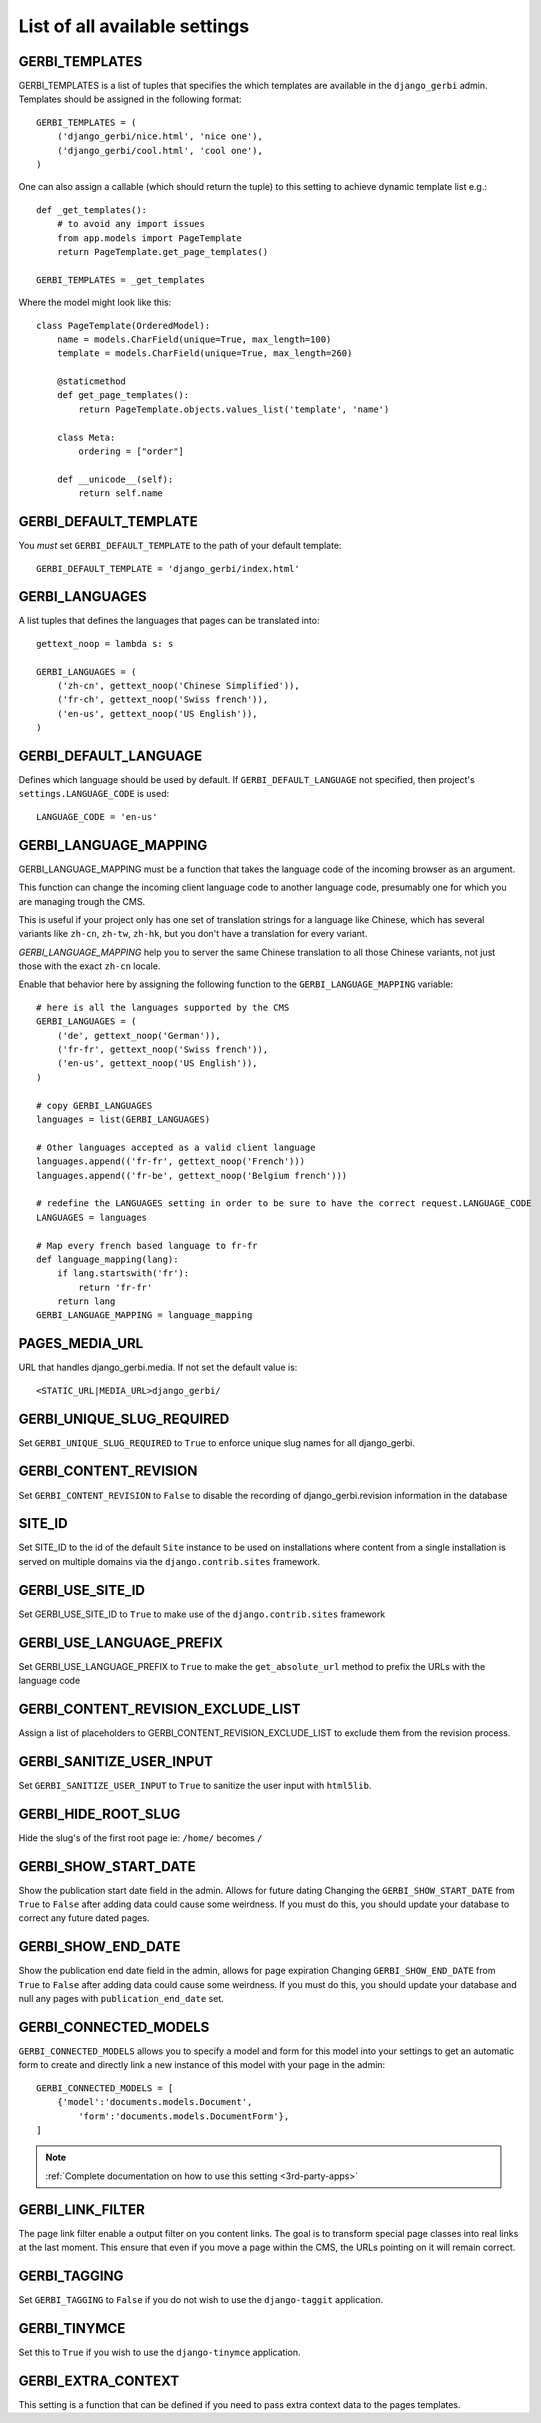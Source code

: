 ==============================
List of all available settings
==============================

GERBI_TEMPLATES
==================================

GERBI_TEMPLATES is a list of tuples that specifies the which templates
are available in the ``django_gerbi`` admin.  Templates should be assigned in
the following format::

    GERBI_TEMPLATES = (
        ('django_gerbi/nice.html', 'nice one'),
        ('django_gerbi/cool.html', 'cool one'),
    )

One can also assign a callable (which should return the tuple) to this
setting to achieve dynamic template list e.g.::

    def _get_templates():
        # to avoid any import issues
        from app.models import PageTemplate
        return PageTemplate.get_page_templates()

    GERBI_TEMPLATES = _get_templates

Where the model might look like this::

    class PageTemplate(OrderedModel):
        name = models.CharField(unique=True, max_length=100)
        template = models.CharField(unique=True, max_length=260)

        @staticmethod
        def get_page_templates():
            return PageTemplate.objects.values_list('template', 'name')

        class Meta:
            ordering = ["order"]

        def __unicode__(self):
            return self.name


GERBI_DEFAULT_TEMPLATE
=============================

You *must* set ``GERBI_DEFAULT_TEMPLATE`` to the path of your default template::

    GERBI_DEFAULT_TEMPLATE = 'django_gerbi/index.html'


GERBI_LANGUAGES
==================================

A list tuples that defines the languages that pages can be translated into::

    gettext_noop = lambda s: s

    GERBI_LANGUAGES = (
        ('zh-cn', gettext_noop('Chinese Simplified')),
        ('fr-ch', gettext_noop('Swiss french')),
        ('en-us', gettext_noop('US English')),
    )


GERBI_DEFAULT_LANGUAGE
==================================

Defines which language should be used by default.  If
``GERBI_DEFAULT_LANGUAGE`` not specified, then project's
``settings.LANGUAGE_CODE`` is used::

    LANGUAGE_CODE = 'en-us'

GERBI_LANGUAGE_MAPPING
==================================

GERBI_LANGUAGE_MAPPING must be a function that takes
the language code of the incoming browser as an argument.

This function can change the incoming client language code to another language code,
presumably one for which you are managing trough the CMS.

This is useful if your project only has one set of translation strings
for a language like Chinese, which has several variants like ``zh-cn``, ``zh-tw``, ``zh-hk``,
but you don't have a translation for every variant.

`GERBI_LANGUAGE_MAPPING` help you to server the same Chinese translation to all those Chinese variants,
not just those with the exact ``zh-cn`` locale.

Enable that behavior here by assigning the following function to the
``GERBI_LANGUAGE_MAPPING`` variable::

    # here is all the languages supported by the CMS
    GERBI_LANGUAGES = (
        ('de', gettext_noop('German')),
        ('fr-fr', gettext_noop('Swiss french')),
        ('en-us', gettext_noop('US English')),
    )

    # copy GERBI_LANGUAGES
    languages = list(GERBI_LANGUAGES)

    # Other languages accepted as a valid client language
    languages.append(('fr-fr', gettext_noop('French')))
    languages.append(('fr-be', gettext_noop('Belgium french')))

    # redefine the LANGUAGES setting in order to be sure to have the correct request.LANGUAGE_CODE
    LANGUAGES = languages

    # Map every french based language to fr-fr
    def language_mapping(lang):
        if lang.startswith('fr'):
            return 'fr-fr'
        return lang
    GERBI_LANGUAGE_MAPPING = language_mapping

PAGES_MEDIA_URL
==================================

URL that handles django_gerbi.media. If not set the default value is::

    <STATIC_URL|MEDIA_URL>django_gerbi/

GERBI_UNIQUE_SLUG_REQUIRED
==================================

Set ``GERBI_UNIQUE_SLUG_REQUIRED`` to ``True`` to enforce unique slug names
for all django_gerbi.

GERBI_CONTENT_REVISION
==================================

Set ``GERBI_CONTENT_REVISION`` to ``False`` to disable the recording of
django_gerbi.revision information in the database

SITE_ID
==================================

Set SITE_ID to the id of the default ``Site`` instance to be used on
installations where content from a single installation is served on
multiple domains via the ``django.contrib.sites`` framework.

GERBI_USE_SITE_ID
==================================

Set GERBI_USE_SITE_ID to ``True`` to make use of the ``django.contrib.sites``
framework

GERBI_USE_LANGUAGE_PREFIX
==================================

Set GERBI_USE_LANGUAGE_PREFIX to ``True`` to make the ``get_absolute_url``
method to prefix the URLs with the language code

GERBI_CONTENT_REVISION_EXCLUDE_LIST
==========================================

Assign a list of placeholders to GERBI_CONTENT_REVISION_EXCLUDE_LIST
to exclude them from the revision process.

GERBI_SANITIZE_USER_INPUT
==================================

Set ``GERBI_SANITIZE_USER_INPUT`` to ``True`` to sanitize the user input with
``html5lib``.


GERBI_HIDE_ROOT_SLUG
==================================

Hide the slug's of the first root page ie: ``/home/`` becomes ``/``

GERBI_SHOW_START_DATE
==================================

Show the publication start date field in the admin.  Allows for future dating
Changing the ``GERBI_SHOW_START_DATE``  from ``True`` to ``False``
after adding data could cause some weirdness.  If you must do this, you
should update your database to correct any future dated pages.

GERBI_SHOW_END_DATE
==================================

Show the publication end date field in the admin, allows for page expiration
Changing ``GERBI_SHOW_END_DATE`` from ``True`` to ``False`` after adding
data could cause some weirdness.  If you must do this, you should update
your database and null any pages with ``publication_end_date`` set.

GERBI_CONNECTED_MODELS
==================================

``GERBI_CONNECTED_MODELS`` allows you to specify a model and form for this
model into your settings to get an automatic form to create
and directly link a new instance of this model with your page in the admin::

    GERBI_CONNECTED_MODELS = [
        {'model':'documents.models.Document',
            'form':'documents.models.DocumentForm'},
    ]

.. note::

    :ref:`Complete documentation on how to use this setting <3rd-party-apps>`

GERBI_LINK_FILTER
==================================

The page link filter enable a output filter on you content links. The goal
is to transform special page classes into real links at the last moment.
This ensure that even if you move a page within the CMS, the URLs pointing on it
will remain correct.


GERBI_TAGGING
==================================

Set ``GERBI_TAGGING`` to ``False`` if you do not wish to use the
``django-taggit`` application.

GERBI_TINYMCE
==================================

Set this to ``True`` if you wish to use the ``django-tinymce`` application.

GERBI_EXTRA_CONTEXT
==================================

This setting is a function that can be defined if you need to pass extra
context data to the pages templates.
